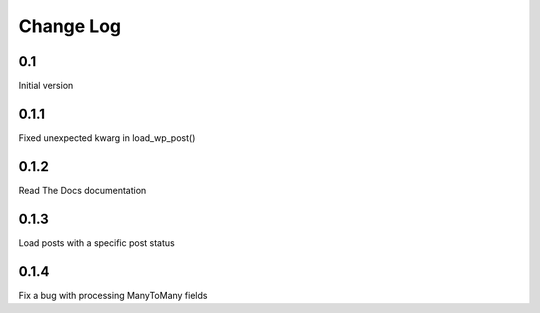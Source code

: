 Change Log
==========

0.1
---

Initial version

0.1.1
-----

Fixed unexpected kwarg in load_wp_post()


0.1.2
-----

Read The Docs documentation


0.1.3
-----

Load posts with a specific post status


0.1.4
-----

Fix a bug with processing ManyToMany fields
